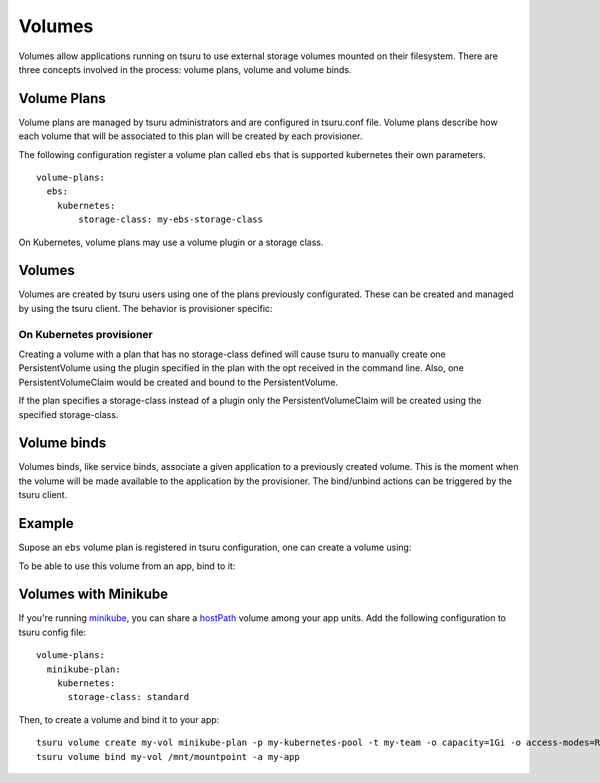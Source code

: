.. Copyright 2017 tsuru authors. All rights reserved.
   Use of this source code is governed by a BSD-style
   license that can be found in the LICENSE file.

++++++++
Volumes
++++++++

Volumes allow applications running on tsuru to use external storage volumes mounted on their filesystem.
There are three concepts involved in the process: volume plans, volume and volume binds.

Volume Plans
============

Volume plans are managed by tsuru administrators and are configured in tsuru.conf file. Volume plans describe
how each volume that will be associated to this plan will be created by each provisioner.

The following configuration register a volume plan called ``ebs`` that is supported kubernetes their own parameters.

.. highlight:: yaml

::

  volume-plans:
    ebs:
      kubernetes:
          storage-class: my-ebs-storage-class

On Kubernetes, volume plans may use a volume plugin or a storage class.

Volumes
=======

Volumes are created by tsuru users using one of the plans previously configurated. These can be created and managed by using
the tsuru client. The behavior is provisioner specific:

On Kubernetes provisioner
-------------------------

Creating a volume with a plan that has no storage-class defined will cause tsuru to manually create one PersistentVolume
using the plugin specified in the plan with the opt received in the command line. Also, one PersistentVolumeClaim would be created and bound to
the PersistentVolume.

If the plan specifies a storage-class instead of a plugin only the PersistentVolumeClaim will be created using the specified storage-class.


Volume binds
============

Volumes binds, like service binds, associate a given application to a previously created volume. This is the moment when
the volume will be made available to the application by the provisioner. The bind/unbind actions can be triggered by the tsuru
client.

Example
=======

Supose an ``ebs`` volume plan is registered in tsuru configuration, one can create a volume using:

.. tabs::

   .. tab:: Tsuru client

      .. highlight:: bash

      ::

          $ tsuru volume create myvol ebs -o capacity=1Gi

   .. tab:: Terraform

      .. highlight:: terraform

      ::

          resource "tsuru_volume" "myvol" {
            name  = "myvol"
            owner = "myteam"
            plan  = "ebs"
            options = {
              "capacity" = "1Gi"
            }
          }

To be able to use this volume from an app, bind to it:

.. tabs::

   .. tab:: Tsuru client

      .. highlight:: bash

      ::

          $ tsuru volume bind myvol /mnt/mountpoint -a my-app

   .. tab:: Terraform

      .. highlight:: terraform

      ::

          resource "tsuru_volume_bind" "myvol" {
            app         = "my-app"
            volume      = "myvol"
            mount_point = "/mnt/mountpoint"
          }


Volumes with Minikube
=====================

If you're running `minikube <https://github.com/kubernetes/minikube>`_, you can share a `hostPath <https://kubernetes.io/docs/concepts/storage/volumes/#hostpath>`_ volume among your app units. Add the following configuration to tsuru config file:

.. highlight:: yaml

::

    volume-plans:
      minikube-plan:
        kubernetes:
          storage-class: standard

Then, to create a volume and bind it to your app:

.. highlight:: bash

::

    tsuru volume create my-vol minikube-plan -p my-kubernetes-pool -t my-team -o capacity=1Gi -o access-modes=ReadWriteMany
    tsuru volume bind my-vol /mnt/mountpoint -a my-app
